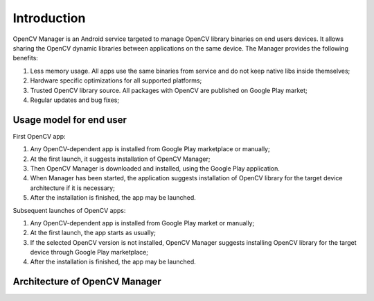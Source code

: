 
.. _Android_OpenCV_Manager_Intro:

************
Introduction
************

.. highlight:: java

OpenCV Manager is an Android service targeted to manage OpenCV library binaries on end users devices.
It allows sharing the OpenCV dynamic libraries between applications on the same device. The Manager
provides the following benefits\:

#. Less memory usage. All apps use the same binaries from service and do not keep native libs inside themselves;
#. Hardware specific optimizations for all supported platforms;
#. Trusted OpenCV library source. All packages with OpenCV are published on Google Play market;
#. Regular updates and bug fixes;

Usage model for end user
------------------------

.. image:: img/AndroidAppUsageModel.png

First OpenCV app\:

#. Any OpenCV-dependent app is installed from Google Play marketplace or manually;
#. At the first launch, it suggests installation of OpenCV Manager;
#. Then OpenCV Manager is downloaded and installed, using the Google Play application.
#. When Manager has been started, the application suggests installation of OpenCV library for the
   target device architecture if it is necessary;
#. After the installation is finished, the app may be launched.

Subsequent launches of OpenCV apps\:

#. Any OpenCV-dependent app is installed from Google Play market or manually;
#. At the first launch, the app starts as usually;
#. If the selected OpenCV version is not installed, OpenCV Manager suggests installing OpenCV
   library for the target device through Google Play marketplace;
#. After the installation is finished, the app may be launched.

Architecture of OpenCV Manager
------------------------------

.. image:: img/Structure.png
